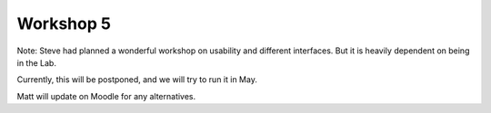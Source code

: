 .. _Workshop5:

Workshop 5
==========

Note: Steve had planned a wonderful workshop on usability and different interfaces. But it is heavily dependent
on being in the Lab.

Currently, this will be postponed, and we will try to run it in May.

Matt will update on Moodle for any alternatives.


